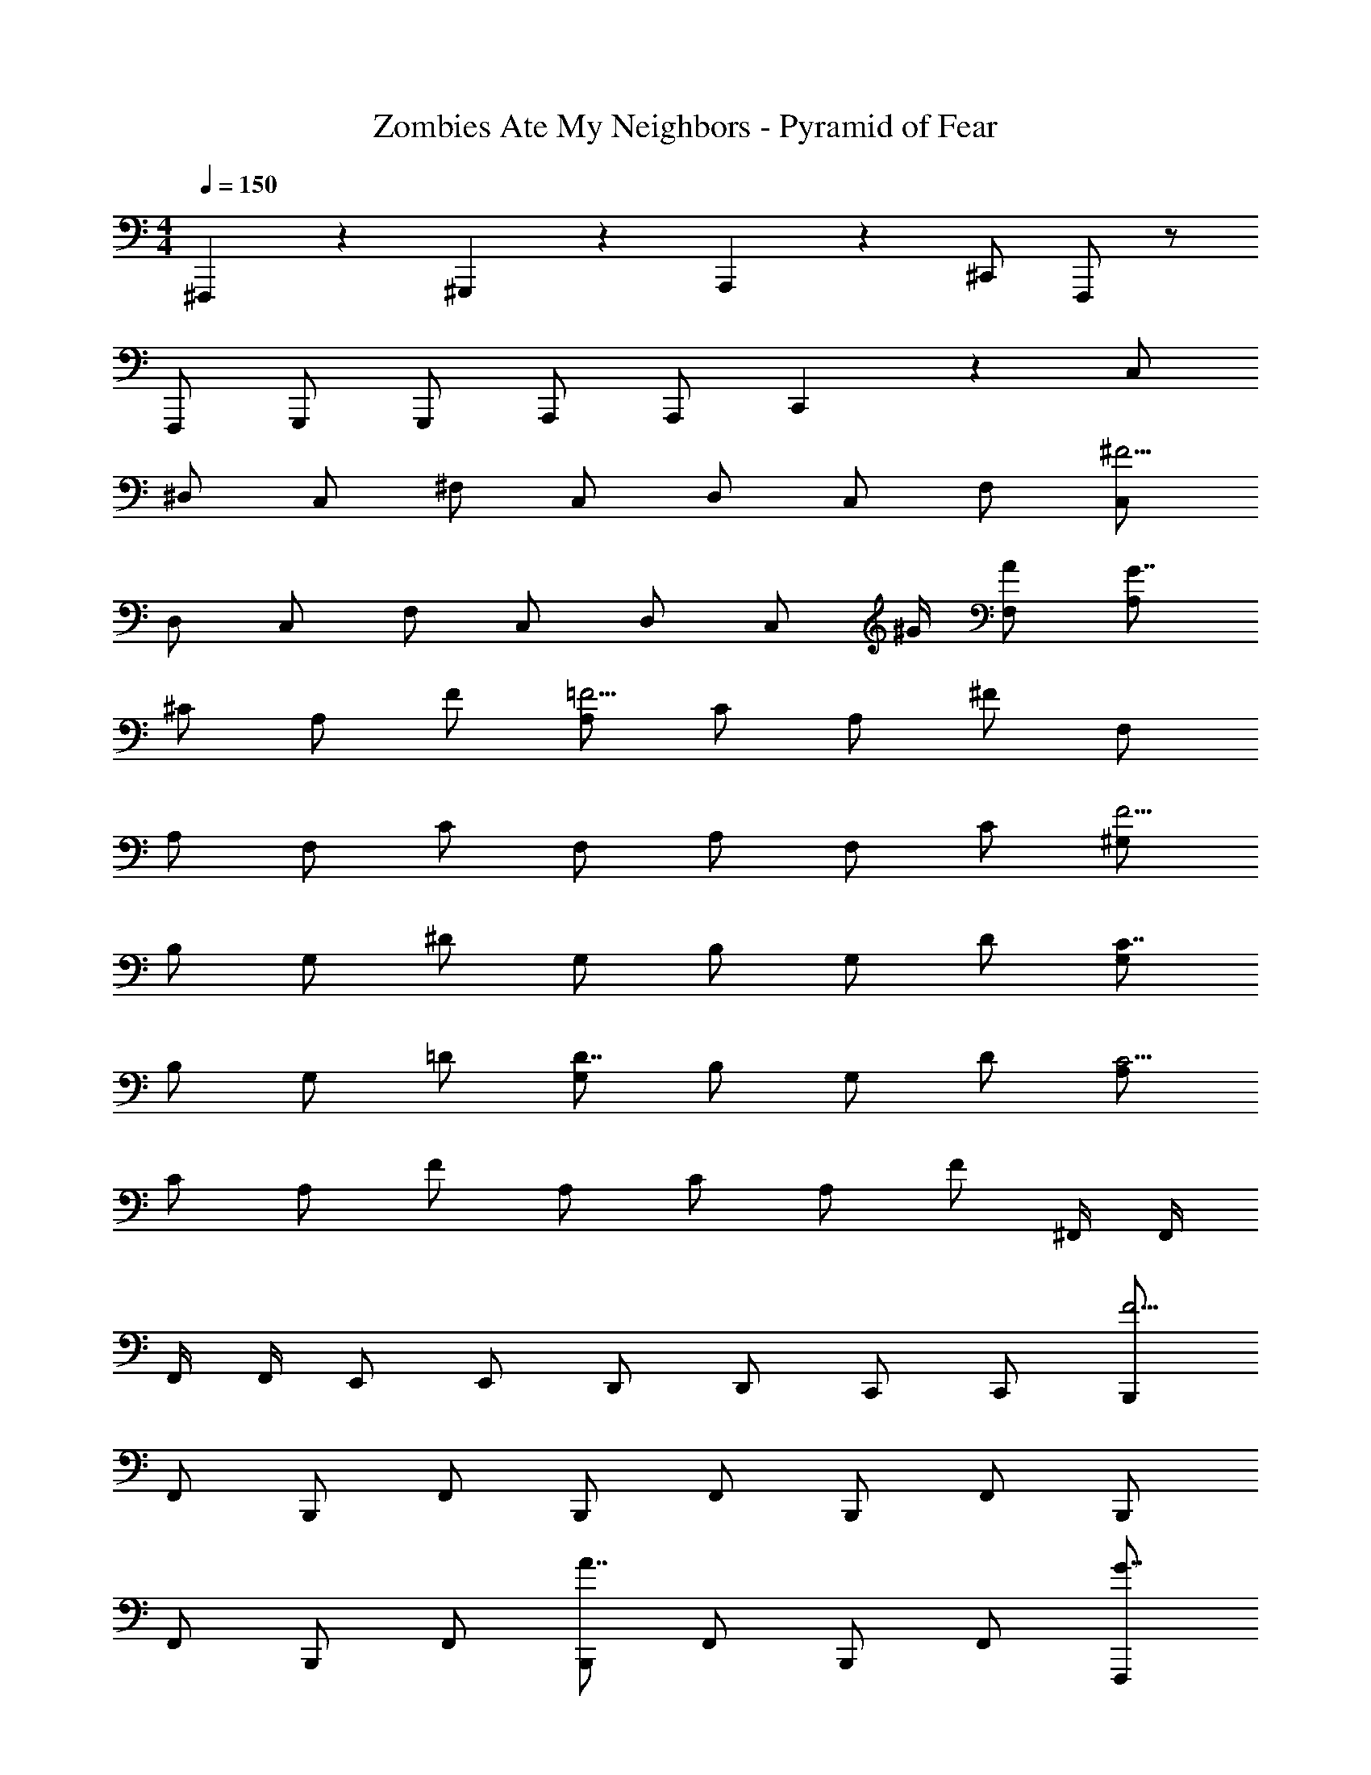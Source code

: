 X: 1
T: Zombies Ate My Neighbors - Pyramid of Fear
Z: ABC Generated by Starbound Composer
L: 1/4
M: 4/4
Q: 1/4=150
K: C
^F,,,5/6 z/6 ^G,,,5/6 z/6 A,,,5/6 z/6 ^C,,/ F,,,/ z/ 
F,,,/ G,,,/ G,,,/ A,,,/ A,,,/ C,,5/6 z/6 C,/ 
^D,/ C,/ ^F,/ C,/ D,/ C,/ F,/ [C,/^F13/4] 
D,/ C,/ F,/ C,/ D,/ [z/4C,/] ^G/4 [A/F,/] [A,/G7/4] 
^C/ A,/ F/ [A,/=F23/4] C/ A,/ ^F/ F,/ 
A,/ F,/ C/ F,/ A,/ F,/ C/ [^G,/F15/4] 
B,/ G,/ ^D/ G,/ B,/ G,/ D/ [G,/C7/4] 
B,/ G,/ =D/ [G,/D7/4] B,/ G,/ D/ [A,/C31/4] 
C/ A,/ F/ A,/ C/ A,/ F/ ^F,,/4 F,,/4 
F,,/4 F,,/4 E,,/ E,,/ D,,/ D,,/ C,,/ C,,/ [B,,,/F23/4] 
F,,/ B,,,/ F,,/ B,,,/ F,,/ B,,,/ F,,/ B,,,/ 
F,,/ B,,,/ F,,/ [B,,,/A7/4] F,,/ B,,,/ F,,/ [F,,,/G7/4] 
F,,,/ G,,,/ G,,,/ [A,,,/=F23/4] A,,,/ G,,,/ G,,,/ F,,,/ 
F,,,/ G,,,/ G,,,/ A,,,/ A,,,/ G,,,/ G,,,/ [z2^F15/4] 
^f/4 f/4 f/4 f/4 f/4 f/4 f/4 f/4 F,,,7/4 z/4 
f/4 f/4 f/4 f/4 f/4 f/4 f/4 f/4 z [zF,,,7/4] 
f/4 f/4 f/4 f/4 f/4 f/4 f/4 f/4 z2 
f/4 f/4 f/4 f/4 f/4 f/4 f/4 f/4 F,,5/14 z/56 ^G,,3/8 A,,/4 ^C,5/14 z/56 F,3/8 G,/4 
A,5/14 z/56 A3/8 ^c/4 A5/6 z/6 A5/6 z/6 B5/6 z/6 
c5/6 z/6 B5/6 z/6 B,,5/14 z/56 C,3/8 =D,/4 F,5/14 z/56 B,3/8 D/4 
F5/14 z/56 B3/8 d/4 B5/6 z/6 A5/6 z/6 B5/6 z/6 
c5/6 z/6 B5/6 z/6 ^D,5/14 z/56 F,3/8 B,/4 ^D5/14 z/56 F3/8 B/4 
B,5/14 z/56 D3/8 F/4 B,5/6 z/6 A5/6 z/6 B5/6 z/6 
c5/6 z/6 B5/6 z/6 [e/^c'31/4] e/ e/ e/ 
e/ e/ e/ e/ e/ e/ e/ e/ 
e/ e/ e/ e/ [^d/d23/4] d/ d/ d/ 
d/ d/ d/ d/ d/ d/ d/ d/ 
[d/B5/6] d/ [d/d5/6] d/ [=d/d7/4] d/ d/ d/ 
[d/A7/4] d/ d/ d/ [d/F15/4] d/ d/ d/ 
d/ d/ d/ d/ [d/g'27/4] B/ c/ d 
B/ c/ d B/ c/ d 
[z/e4/3] _b'5/6 z/6 [d/g'31/4] B/ c/ d 
B/ c/ d d/ d/ d/ d5/6 z/6 
e5/6 z/6 F,,/ C,,/ E,,/ [F,,F,9/4] C,,/ 
E,,/ F,, C,,/ E,,/ F,, C,,/ 
E,,/ F,,/ F,,/ C,,/ E,,/ F,, C,,/ 
E,,/ F,, C,,/ E,,/ F,, C,,/ 
E,,/ F,,/ F,,,5/6 z/6 G,,,5/6 z/6 A,,,5/6 z/6 
C,,/ F,,,/ z/ F,,,/ G,,,/ G,,,/ A,,,/ A,,,/ 
C,,5/6 z/6 =C,/ D,/ C,/ F,/ C,/ D,/ 
C,/ F,/ [C,/F13/4] D,/ C,/ F,/ C,/ D,/ 
[z/4C,/] G/4 [A/F,/] [A,/G7/4] C/ A,/ F/ [A,/=F23/4] C/ 
A,/ ^F/ F,/ A,/ F,/ C/ F,/ A,/ 
F,/ C/ [G,/F15/4] B,/ G,/ D/ G,/ B,/ 
G,/ D/ [G,/C7/4] B,/ G,/ =D/ [G,/D7/4] B,/ 
G,/ D/ [A,/C31/4] C/ A,/ F/ A,/ C/ 
A,/ F/ F,,/4 F,,/4 F,,/4 F,,/4 E,,/ E,,/ D,,/ D,,/ 
C,,/ C,,/ [F,/F23/4] A,/ F,/ C/ F,/ A,/ 
F,/ C/ G,/ B,/ G,/ ^D/ [G,/A7/4] B,/ 
G,/ D/ [F,,,/G7/4] F,,,/ G,,,/ G,,,/ [A,,,/=F23/4] A,,,/ 
G,,,/ G,,,/ F,,,/ F,,,/ G,,,/ G,,,/ A,,,/ A,,,/ 
G,,,/ G,,,/ [z2^F15/4] f/4 f/4 f/4 f/4 
f/4 f/4 f/4 f/4 F,,,7/4 z/4 f/4 f/4 f/4 f/4 
f/4 f/4 f/4 f/4 z [zF,,,7/4] f/4 f/4 f/4 f/4 
f/4 f/4 f/4 f/4 z2 f/4 f/4 f/4 f/4 
f/4 f/4 f/4 f/4 F,,5/14 z/56 G,,3/8 A,,/4 ^C,5/14 z/56 F,3/8 G,/4 A,5/14 z/56 A3/8 c/4 
A5/6 z/6 A5/6 z/6 B5/6 z/6 c5/6 z/6 
B5/6 z/6 B,,5/14 z/56 C,3/8 =D,/4 F,5/14 z/56 B,3/8 =D/4 F5/14 z/56 B3/8 d/4 
B5/6 z/6 A5/6 z/6 B5/6 z/6 c5/6 z/6 
B5/6 z/6 ^D,5/14 z/56 F,3/8 B,/4 ^D5/14 z/56 F3/8 B/4 B,5/14 z/56 D3/8 F/4 
B,5/6 z/6 A5/6 z/6 B5/6 z/6 c5/6 z/6 
B5/6 z/6 [e/c'31/4] e/ e/ e/ e/ e/ 
e/ e/ e/ e/ e/ e/ e/ e/ 
e/ e/ [^d/d23/4] d/ d/ d/ d/ d/ 
d/ d/ d/ d/ d/ d/ [d/B5/6] d/ 
[d/d5/6] d/ [=d/d7/4] d/ d/ d/ [d/A7/4] d/ 
d/ d/ [d/F15/4] d/ d/ d/ d/ d/ 
d/ d/ [d/g'27/4] B/ c/ d B/ 
c/ d B/ c/ d [z/e4/3] 
b'5/6 z/6 [d/g'31/4] B/ c/ d B/ 
c/ d d/ d/ d/ d5/6 z/6 
e5/6 z/6 F,,/ C,,/ E,,/ [F,,F,9/4] C,,/ 
E,,/ F,, C,,/ E,,/ F,, C,,/ 
E,,/ F,,/ F,,/ C,,/ E,,/ F,, C,,/ 
E,,/ F,, C,,/ E,,/ F,, C,,/ 
E,,/ F,,/ 
